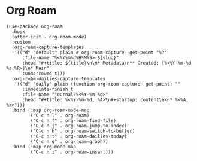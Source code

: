 * Org Roam

#+BEGIN_SRC elisp
(use-package org-roam
  :hook
  (after-init . org-roam-mode)
  :custom
  (org-roam-capture-templates
   '(("d" "default" plain #'org-roam-capture--get-point "%?"
      :file-name "%<%Y%m%d%H%M%S>-${slug}"
      :head "#+title: ${title}\n\n* Metadata\n** Created: [%<%Y-%m-%d %a %R>]\n* Main"
      :unnarrowed t)))
  (org-roam-dailies-capture-templates
   '(("d" "daily" plain (function org-roam-capture--get-point) ""
      :immediate-finish t
      :file-name "journal/%<%Y-%m-%d>"
      :head "#+title: %<%Y-%m-%d, %A>\n#+startup: content\n\n* %<%A, %x>")))
  :bind (:map org-roam-mode-map
         ("C-c n l" . org-roam)
         ("C-c n f" . org-roam-find-file)
         ("C-c n j" . org-roam-jump-to-index)
         ("C-c n b" . org-roam-switch-to-buffer)
         ("C-c n t" . org-roam-dailies-today)
         ("C-c n g" . org-roam-graph))
  :bind (:map org-mode-map
         ("C-c n i" . org-roam-insert)))
#+END_SRC
